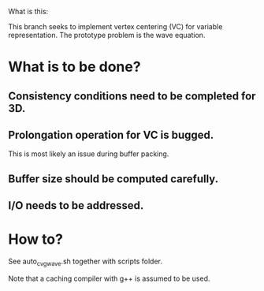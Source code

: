 What is this:

This branch seeks to implement vertex centering (VC) for variable representation.
The prototype problem is the wave equation.


* What is to be done?

** Consistency conditions need to be completed for 3D.
** Prolongation operation for VC is bugged.
   This is most likely an issue during buffer packing.
** Buffer size should be computed carefully.
** I/O needs to be addressed.

* How to?

See auto_cvg_wave.sh together with scripts folder.

Note that a caching compiler with g++ is assumed to be used.
